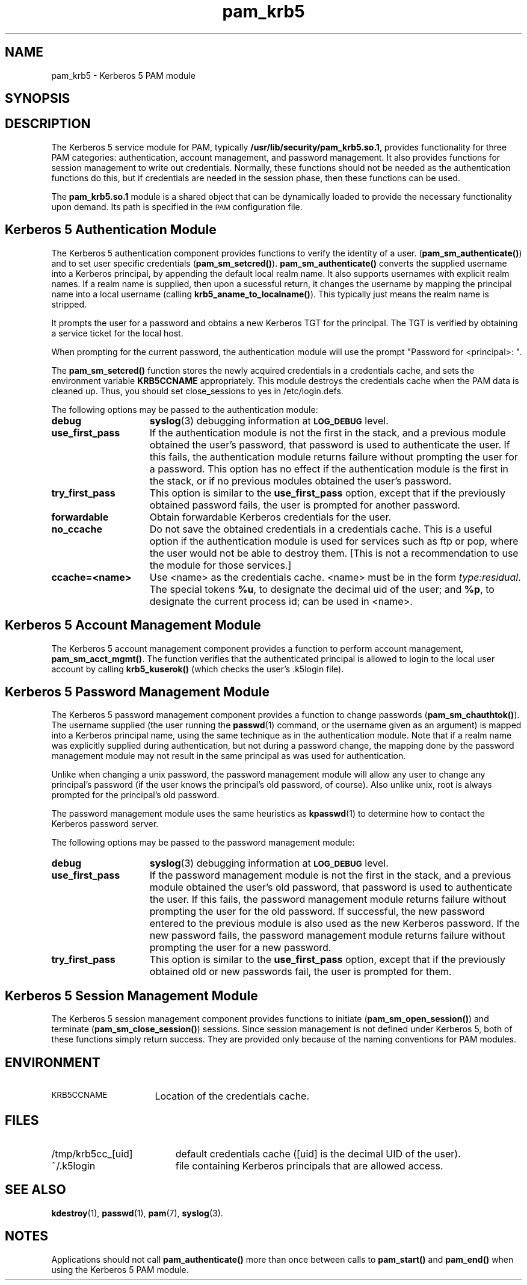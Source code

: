 .\"
.\" $Id: pam_krb5.5,v 1.4 2001/05/12 22:42:14 hartmans Exp $
.TH pam_krb5 5 "15 Jan 1999"
.SH NAME
pam_krb5 \- Kerberos 5 PAM module
.SH SYNOPSIS
.LP
.Blib/security/pam_krb5.so.1
.LP
.SH DESCRIPTION
.IX "pam_krb5" "" "\fLpam_krb5\fP \(em Kerberos 5 PAM module"
.PP
The Kerberos 5 service module for PAM, typically
.BR /usr/lib/security/pam_krb5.so.1 ,
provides functionality for three PAM categories:
authentication,
account management,
and password management.
It also provides functions for session management to write out credentials.  Normally,
these functions should not be needed as the authentication functions do this, but
if credentials are needed in the session phase,
then these functions can be used.

The
.B pam_krb5.so.1
module is a shared object
that can be dynamically loaded to provide
the necessary functionality upon demand.
Its path is specified in the
.SM PAM
configuration file.
.SH Kerberos 5 Authentication Module
The Kerberos 5 authentication component
provides functions to verify the identity of a user.
(\f3pam_sm_authenticate(\|)\f1)
and to set user specific credentials
(\f3pam_sm_setcred(\|)\f1).
.B pam_sm_authenticate(\|)
converts the supplied username into a Kerberos principal,
by appending the default local realm name.
It also supports usernames with explicit realm names.
If a realm name is supplied, then upon a sucessful return, it
changes the username by mapping the principal name into a local username
(calling \f3krb5_aname_to_localname()\f1). This typically just means
the realm name is stripped.
.LP
It prompts the user for a password and obtains a new Kerberos TGT for
the principal. The TGT is verified by obtaining a service
ticket for the local host.
.LP
When prompting for the current password, the authentication
module will use the prompt "Password for <principal>: ".
.LP
The
.B pam_sm_setcred(\|)
function stores the newly acquired credentials in a credentials cache,
and sets the environment variable
.B KRB5CCNAME
appropriately.
This module destroys the credentials cache when the PAM data is cleaned up.  Thus, you should set  close_sessions to yes in /etc/login.defs.
.LP
The following options may be passed to the authentication module:
.TP 15
.B debug
.BR syslog (3)
debugging information at
.SB LOG_DEBUG
level.
.TP
.B use_first_pass
If the authentication module is not the first in the stack,
and a previous module obtained the user's password, that password is
used to authenticate the user. If this fails, the authentication
module returns failure without prompting the user for a password.
This option has no effect if the authentication module is
the first in the stack, or if no previous modules obtained the
user's password.
.TP
.B try_first_pass
This option is similar to the
.B use_first_pass
option, except that if the previously obtained password fails, the
user is prompted for another password.
.TP
.B forwardable
Obtain forwardable Kerberos credentials for the user.
.TP
.B no_ccache
Do not save the obtained credentials in a credentials cache. This is a
useful option if the authentication module is used for services such
as ftp or pop, where the user would not be able to destroy them. [This
is not a recommendation to use the module for those services.]
.TP
.B ccache=<name>
Use <name> as the credentials cache. <name> must be in the form
.IR type:residual .
The special tokens
.BR %u ,
to designate the decimal uid of the user;
and
.BR %p ,
to designate the current process id; can be used in <name>.
.SH Kerberos 5 Account Management Module
The Kerberos 5 account management component
provides a function to perform account management,
.BR pam_sm_acct_mgmt(\|) .
The function verifies that the authenticated principal is allowed
to login to the local user account by calling
.B krb5_kuserok()
(which checks the user's \&.k5login file).
.SH Kerberos 5 Password Management Module
The Kerberos 5 password management component
provides a function to change passwords
(\f3pam_sm_chauthtok(\|)\f1). The username supplied (the
user running the
.BR passwd (1)
command, or the username given as an argument) is mapped into
a Kerberos principal name, using the same technique as in
the authentication module. Note that if a realm name was
explicitly supplied during authentication, but not during
a password change, the mapping
done by the password management module may not result in the
same principal as was used for authentication.
.LP
Unlike when
changing a unix password, the password management module will
allow any user to change any principal's password (if the user knows
the principal's old password, of course). Also unlike unix, root
is always prompted for the principal's old password.
.LP
The password management module uses the same heuristics as
.BR kpasswd (1)
to determine how to contact the Kerberos password server.
.LP
The following options may be passed to the password management
module:
.TP 15
.B debug
.BR syslog (3)
debugging information at
.SB LOG_DEBUG
level.
.TP
.B use_first_pass
If the password management module is not the first in the stack,
and a previous module obtained the user's old password, that password is
used to authenticate the user. If this fails, the password
management
module returns failure without prompting the user for the old password.
If successful, the new password entered to the previous module is also
used as the new Kerberos password. If the new password fails,
the password management module returns failure without
prompting the user for a new password.
.TP
.B try_first_pass
This option is similar to the
.B use_first_pass
option, except that if the previously obtained old or new passwords fail,
the user is prompted for them.
.SH Kerberos 5 Session Management Module
The Kerberos 5 session management component
provides functions to initiate
(\f3pam_sm_open_session(\|)\f1)
and terminate
(\f3pam_sm_close_session(\|)\f1)
sessions. Since session management is not defined under Kerberos 5,
both of these functions simply return success. They are provided
only because of the naming conventions for PAM modules.
.SH ENVIRONMENT
.TP "\w'.SM KRB5CCNAME\ \ 'u"
.SM KRB5CCNAME
Location of the credentials cache.
.SH FILES
.TP "\w'/tmp/krb5cc_[uid]\ \ 'u"
/tmp/krb5cc_[uid]
default credentials cache ([uid] is the decimal UID of the user).
.TP
~/\&.k5login
file containing Kerberos principals that are allowed access.
.SH SEE ALSO
.BR kdestroy (1),
.BR passwd (1),
.BR pam (7),
.BR syslog (3).
.SH NOTES
Applications should not call
.B pam_authenticate()
more than once between calls to
.B pam_start()
and
.B pam_end()
when using the Kerberos 5 PAM module.
